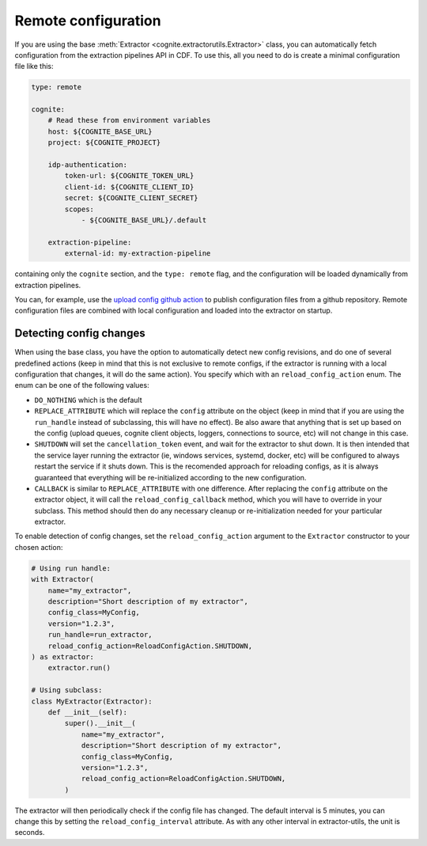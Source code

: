 .. remoteconfigs:

Remote configuration
====================

If you are using the base :meth:`Extractor <cognite.extractorutils.Extractor>` class, you can automatically fetch configuration from the extraction pipelines API in CDF.
To use this, all you need to do is create a minimal configuration file like this:

.. code-block:: yaml

    type: remote

    cognite:
        # Read these from environment variables
        host: ${COGNITE_BASE_URL}
        project: ${COGNITE_PROJECT}

        idp-authentication:
            token-url: ${COGNITE_TOKEN_URL}
            client-id: ${COGNITE_CLIENT_ID}
            secret: ${COGNITE_CLIENT_SECRET}
            scopes:
                - ${COGNITE_BASE_URL}/.default

        extraction-pipeline:
            external-id: my-extraction-pipeline

containing only the ``cognite`` section, and the ``type: remote`` flag, and the configuration will be loaded dynamically from extraction pipelines.

You can, for example, use the `upload config github action <https://github.com/cognitedata/upload-config-action>`_ to publish configuration files from a github repository.
Remote configuration files are combined with local configuration and loaded into the extractor on startup.

Detecting config changes
------------------------

When using the base class, you have the option to automatically detect new
config revisions, and do one of several predefined actions (keep in mind that
this is not exclusive to remote configs, if the extractor is running with a
local configuration that changes, it will do the same action). You specify which
with an ``reload_config_action`` enum. The enum can be one of the following values:

* ``DO_NOTHING`` which is the default
* ``REPLACE_ATTRIBUTE`` which will replace the ``config`` attribute on the object
  (keep in mind that if you are using the ``run_handle`` instead of subclassing,
  this will have no effect). Be also aware that anything that is set up based
  on the config (upload queues, cognite client objects, loggers, connections to
  source, etc) will not change in this case.
* ``SHUTDOWN`` will set the ``cancellation_token`` event, and wait for the extractor
  to shut down. It is then intended that the service layer running the
  extractor (ie, windows services, systemd, docker, etc) will be configured to
  always restart the service if it shuts down. This is the recomended approach
  for reloading configs, as it is always guaranteed that everything will be
  re-initialized according to the new configuration.
* ``CALLBACK`` is similar to ``REPLACE_ATTRIBUTE`` with one difference. After
  replacing the ``config`` attribute on the extractor object, it will call the
  ``reload_config_callback`` method, which you will have to override in your
  subclass. This method should then do any necessary cleanup or
  re-initialization needed for your particular extractor.

To enable detection of config changes, set the ``reload_config_action`` argument
to the ``Extractor`` constructor to your chosen action:

.. code-block:: python

    # Using run handle:
    with Extractor(
        name="my_extractor",
        description="Short description of my extractor",
        config_class=MyConfig,
        version="1.2.3",
        run_handle=run_extractor,
        reload_config_action=ReloadConfigAction.SHUTDOWN,
    ) as extractor:
        extractor.run()

    # Using subclass:
    class MyExtractor(Extractor):
        def __init__(self):
            super().__init__(
                name="my_extractor",
                description="Short description of my extractor",
                config_class=MyConfig,
                version="1.2.3",
                reload_config_action=ReloadConfigAction.SHUTDOWN,
            )

The extractor will then periodically check if the config file has changed. The
default interval is 5 minutes, you can change this by setting the
``reload_config_interval`` attribute. As with any other interval in
extractor-utils, the unit is seconds.